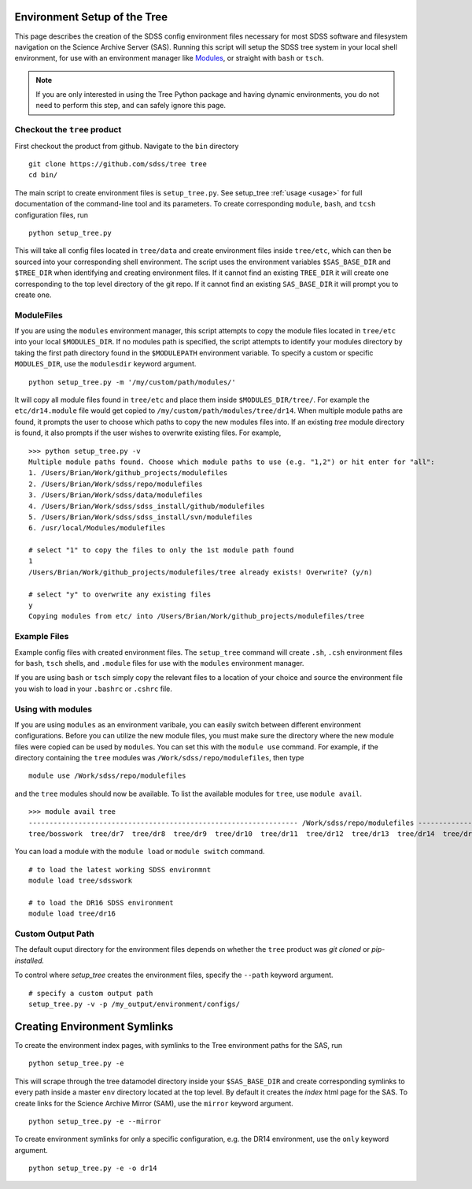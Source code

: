 
.. _setup:

Environment Setup of the Tree
-----------------------------

This page describes the creation of the SDSS config environment files necessary for most SDSS software and filesystem
navigation on the Science Archive Server (SAS).  Running this script will setup the SDSS tree system
in your local shell environment, for use with an environment manager like `Modules <http://modules.sourceforge.net/>`_,
or straight with ``bash`` or ``tsch``.

.. note::

    If you are only interested in using the Tree Python package and having dynamic environments, you do not
    need to perform this step, and can safely ignore this page.

Checkout the ``tree`` product
^^^^^^^^^^^^^^^^^^^^^^^^^^^^^
First checkout the product from github.  Navigate to the ``bin`` directory
::

    git clone https://github.com/sdss/tree tree
    cd bin/

The main script to create environment files is ``setup_tree.py``.  See setup_tree :ref:`usage <usage>` for full
documentation of the command-line tool and its parameters.  To create corresponding
``module``, ``bash``, and ``tcsh`` configuration files, run

::

    python setup_tree.py

This will take all config files located in ``tree/data`` and create environment files inside ``tree/etc``, which
can then be sourced into your corresponding shell environment.  The script uses the environment variables
``$SAS_BASE_DIR`` and ``$TREE_DIR`` when identifying and creating environment files.  If it cannot find an existing
``TREE_DIR`` it will create one corresponding to the top level directory of the git repo.  If it cannot find an
existing ``SAS_BASE_DIR`` it will prompt you to create one.

ModuleFiles
^^^^^^^^^^^

If you are using the ``modules`` environment manager, this script attempts to copy the module files
located in ``tree/etc`` into your local ``$MODULES_DIR``.  If no modules path is specified, the script
attempts to identify your modules directory by taking the first path directory found in the ``$MODULEPATH``
environment variable. To specify a custom or specific ``MODULES_DIR``, use the ``modulesdir`` keyword argument.
::

    python setup_tree.py -m '/my/custom/path/modules/'

It will copy all module files found in ``tree/etc`` and place them inside ``$MODULES_DIR/tree/``.  For example
the ``etc/dr14.module`` file would get copied to ``/my/custom/path/modules/tree/dr14``.  When multiple module paths
are found, it prompts the user to choose which paths to copy the new modules files into.  If an existing `tree` module
directory is found, it also prompts if the user wishes to overwrite existing files.  For example,
::

    >>> python setup_tree.py -v
    Multiple module paths found. Choose which module paths to use (e.g. "1,2") or hit enter for "all":
    1. /Users/Brian/Work/github_projects/modulefiles
    2. /Users/Brian/Work/sdss/repo/modulefiles
    3. /Users/Brian/Work/sdss/data/modulefiles
    4. /Users/Brian/Work/sdss/sdss_install/github/modulefiles
    5. /Users/Brian/Work/sdss/sdss_install/svn/modulefiles
    6. /usr/local/Modules/modulefiles

    # select "1" to copy the files to only the 1st module path found
    1
    /Users/Brian/Work/github_projects/modulefiles/tree already exists! Overwrite? (y/n)

    # select "y" to overwrite any existing files
    y
    Copying modules from etc/ into /Users/Brian/Work/github_projects/modulefiles/tree

Example Files
^^^^^^^^^^^^^

Example config files with created environment files.  The ``setup_tree`` command will create ``.sh``, ``.csh`` environment
files for ``bash``, ``tsch`` shells, and ``.module`` files for use with the ``modules`` environment manager.

.. raw:: html

    <table class="table striped" style="width: 80%">
        <thead>
        <tr>
            <th style="width: 20%">SDSS Config</th>
            <th style="width: 20%">Data Directory</th>
            <th style="width: 25%">Output Directory</th>
        </tr>
        </thead>
        <tbody>
        <tr class='active'>
            <td>dr14</td><td>dr14.cfg</td><td>dr14.module, dr14.sh dr14.csh</td>
        </tr>
        <tr class='active'>
            <td>sdsswork</td><td>sdsswork.cfg</td><td>sdsswork.module, sdsswork.sh sdsswork.csh</td>
        </tr>
    </table>

If you are using ``bash`` or ``tsch`` simply copy the relevant files to a location of your choice and source the environment
file you wish to load in your ``.bashrc`` or ``.cshrc`` file.

Using with modules
^^^^^^^^^^^^^^^^^^

If you are using ``modules`` as an environment varibale, you can easily switch between different environment configurations.
Before you can utilize the new module files, you must make sure the directory where the new module files were copied can
be used by ``modules``.  You can set this with the ``module use`` command.  For example, if the directory containing the
``tree`` modules was ``/Work/sdss/repo/modulefiles``, then type
::

    module use /Work/sdss/repo/modulefiles

and the ``tree`` modules should now be available.  To list the available modules for ``tree``, use ``module avail``.
::

    >>> module avail tree
    ----------------------------------------------------------------- /Work/sdss/repo/modulefiles ------------------------------------------------------------------
    tree/bosswork  tree/dr7  tree/dr8  tree/dr9  tree/dr10  tree/dr11  tree/dr12  tree/dr13  tree/dr14  tree/dr15  tree/dr16  tree/sdss5  tree/sdsswork(default)


You can load a module with the ``module load`` or ``module switch`` command.
::

    # to load the latest working SDSS environmnt
    module load tree/sdsswork

    # to load the DR16 SDSS environment
    module load tree/dr16

Custom Output Path
^^^^^^^^^^^^^^^^^^

The default ouput directory for the environment files depends on whether the ``tree`` product was
`git cloned` or `pip-installed.`

.. raw:: html

    <table class="table striped" style="width: 80%">
        <thead>
        <tr>
            <th style="width: 20%">Install Method</th>
            <th style="width: 25%">Ouput Directory</th>
        </tr>
        </thead>
        <tbody>
        <tr class='active'>
            <td>git clone</td><td>$TREE_DIR/etc</td>
        </tr>
        <tr class='active'>
            <td>pip</td><td>~/.tree/environments</td>
        </tr>
    </table>

To control where `setup_tree` creates the environment files, specify the ``--path`` keyword argument.
::

    # specify a custom output path
    setup_tree.py -v -p /my_output/environment/configs/


Creating Environment Symlinks
-----------------------------

To create the environment index pages, with symlinks to the Tree environment paths for the SAS, run

::

    python setup_tree.py -e

This will scrape through the tree datamodel directory inside your ``$SAS_BASE_DIR`` and create corresponding
symlinks to every path inside a master ``env`` directory located at the top level.  By default it creates
the `index` html page for the SAS.  To create links for the Science Archive Mirror (SAM),
use the ``mirror`` keyword argument.
::

    python setup_tree.py -e --mirror

To create environment symlinks for only a specific configuration, e.g. the DR14 environment, use the ``only``
keyword argument.
::

    python setup_tree.py -e -o dr14







